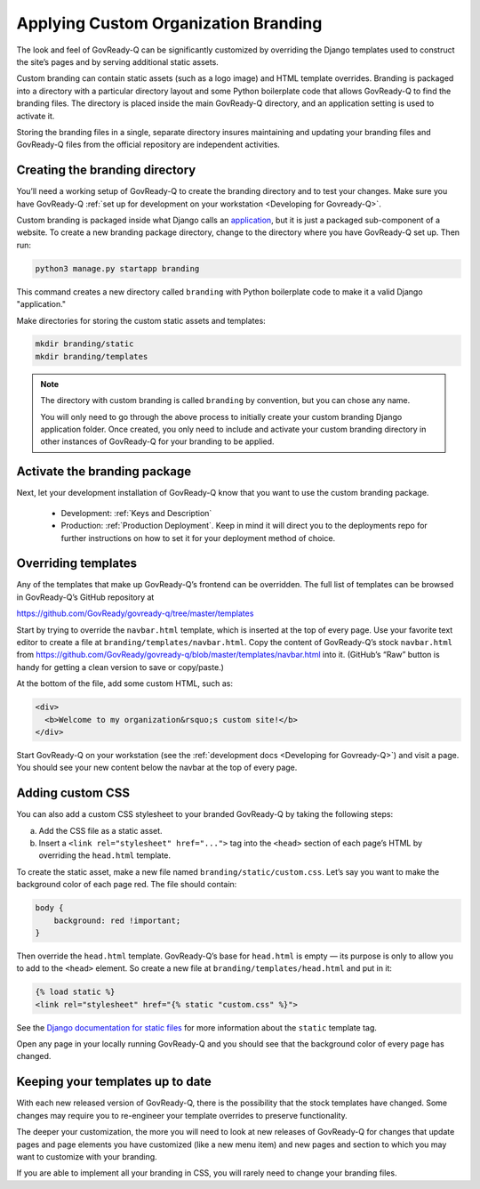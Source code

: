 .. Copyright (C) 2020, 2021 GovReady PBC

.. _Applying Custom Organization Branding:

Applying Custom Organization Branding
=====================================

The look and feel of GovReady-Q can be significantly customized by overriding
the Django templates used to construct the site’s pages and by
serving additional static assets.

Custom branding can contain static assets (such as a logo image) and
HTML template overrides. Branding is packaged into a directory with a
particular directory layout and some Python boilerplate code that allows
GovReady-Q to find the branding files. The directory is placed inside
the main GovReady-Q directory, and an application setting is used to
activate it.

Storing the branding files in a single, separate directory insures
maintaining and updating your branding files and GovReady-Q
files from the official repository are independent activities.

Creating the branding directory
-------------------------------

You’ll need a working setup of GovReady-Q to create the branding directory
and to test your changes. Make sure you have
GovReady-Q :ref:`set up for development on your
workstation <Developing for Govready-Q>`.

Custom branding is packaged inside what Django calls an
`application <https://docs.djangoproject.com/en/2.1/ref/applications/>`__,
but it is just a packaged sub-component of a website. To create a new
branding package directory, change to the directory where you have
GovReady-Q set up. Then run:

.. code:: sh

   python3 manage.py startapp branding

This command creates a new directory called ``branding`` with
Python boilerplate code to make it a valid Django "application."

Make directories for storing the custom static assets and templates:

.. code:: sh

   mkdir branding/static
   mkdir branding/templates

.. note::
   The directory with custom branding is called ``branding`` by convention,
   but you can chose any name.

   You will only need to go through the above process to initially
   create your custom branding Django application folder. Once created,
   you only need to include and activate your custom branding directory in other instances
   of GovReady-Q for your branding to be applied.

Activate the branding package
-----------------------------

Next, let your development installation of GovReady-Q know that you want
to use the custom branding package.

    - Development: :ref:`Keys and Description`
    - Production:  :ref:`Production Deployment`.  Keep in mind it will direct you to the deployments repo for further instructions on how to set it for your deployment method of choice.


Overriding templates
--------------------

Any of the templates that make up GovReady-Q’s frontend can be
overridden. The full list of templates can be browsed in GovReady-Q’s
GitHub repository at

https://github.com/GovReady/govready-q/tree/master/templates

Start by trying to override the ``navbar.html`` template, which is
inserted at the top of every page. Use your favorite text editor to
create a file at ``branding/templates/navbar.html``. Copy the
content of GovReady-Q’s stock ``navbar.html`` from
https://github.com/GovReady/govready-q/blob/master/templates/navbar.html
into it. (GitHub’s “Raw” button is handy for getting a clean version to
save or copy/paste.)

At the bottom of the file, add some custom HTML, such as:

.. code:: html

   <div>
     <b>Welcome to my organization&rsquo;s custom site!</b>
   </div>

Start GovReady-Q on your workstation (see the :ref:`development
docs <Developing for Govready-Q>`) and visit a page. You should see your
new content below the navbar at the top of every page.

Adding custom CSS
-----------------

You can also add a custom CSS stylesheet to your branded GovReady-Q by
taking the following steps:

a) Add the CSS file as a static asset.
b) Insert a ``<link rel="stylesheet" href="...">`` tag into the
   ``<head>`` section of each page’s HTML by overriding the
   ``head.html`` template.

To create the static asset, make a new file named
``branding/static/custom.css``. Let’s say you want to make the
background color of each page red. The file should contain:

.. code:: css

   body {
       background: red !important;
   }

Then override the ``head.html`` template. GovReady-Q’s base for
``head.html`` is empty — its purpose is only to allow you to add to the
``<head>`` element. So create a new file at
``branding/templates/head.html`` and put in it:

.. code:: jinja

   {% load static %}
   <link rel="stylesheet" href="{% static "custom.css" %}">

See the `Django documentation for static
files <https://docs.djangoproject.com/en/2.1/howto/static-files/>`__ for
more information about the ``static`` template tag.

Open any page in your locally running GovReady-Q and you should see that
the background color of every page has changed.


Keeping your templates up to date
---------------------------------

With each new released version of GovReady-Q, there is the possibility
that the stock templates have changed. Some changes may require you to
re-engineer your template overrides to preserve functionality.

The deeper your customization, the more you will need to look at new
releases of GovReady-Q for changes that update pages and page elements you
have customized (like a new menu item) and new pages and section to which
you may want to customize with your branding.

If you are able to implement all your branding in CSS, you will rarely
need to change your branding files.
